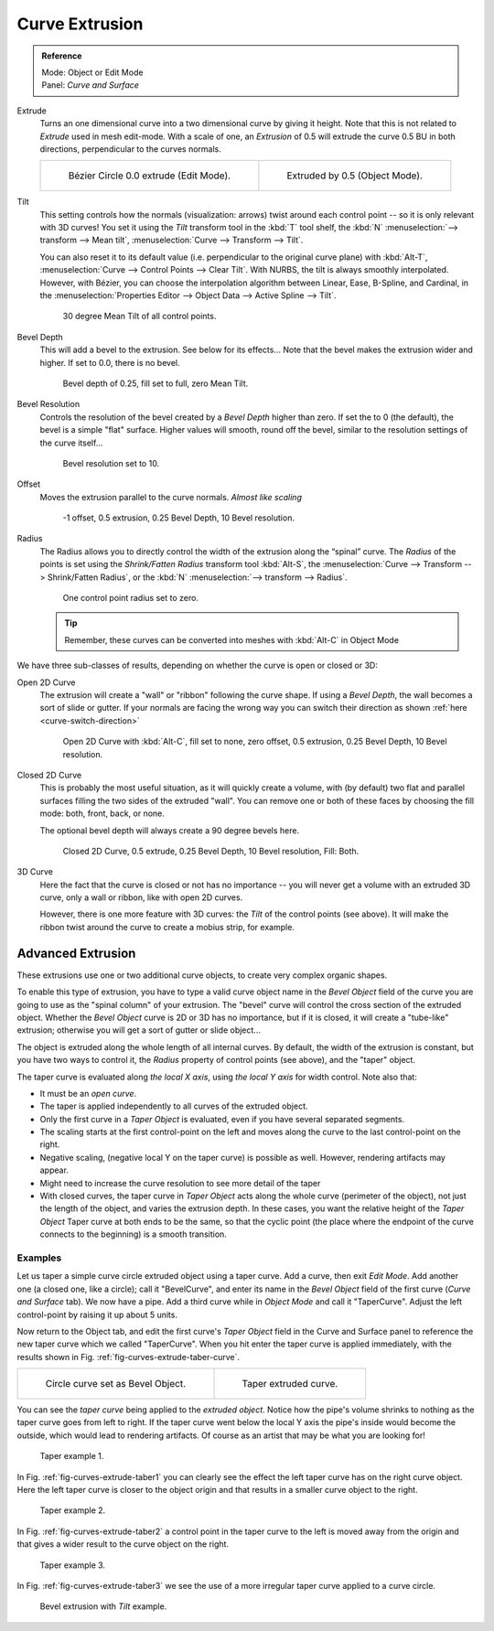 
***************
Curve Extrusion
***************

.. admonition:: Reference
   :class: refbox

   | Mode:     Object or Edit Mode
   | Panel:    *Curve and Surface*


Extrude
   Turns an one dimensional curve into a two dimensional curve by giving it height.
   Note that this is not related to *Extrude* used in mesh edit-mode.
   With a scale of one,
   an *Extrusion* of 0.5 will extrude the curve 0.5 BU in both directions, perpendicular to the curves normals.

   .. list-table::

      * - .. figure:: /images/modeling_curves_editing_extrude_example-1_bezier-circle.png
             :width: 320px

             Bézier Circle 0.0 extrude (Edit Mode).

        - .. figure:: /images/modeling_curves_editing_extrude_example-2_extrude.png
             :width: 320px

             Extruded by 0.5 (Object Mode).

Tilt
   This setting controls how the normals (visualization: arrows)
   twist around each control point -- so it is only relevant with 3D curves!
   You set it using the *Tilt* transform tool in the :kbd:`T` tool shelf,
   the :kbd:`N` :menuselection:`--> transform --> Mean tilt`, :menuselection:`Curve --> Transform --> Tilt`.

   You can also reset it to its default value (i.e. perpendicular to the original curve plane)
   with :kbd:`Alt-T`, :menuselection:`Curve --> Control Points --> Clear Tilt`.
   With NURBS, the tilt is always smoothly interpolated.
   However, with Bézier, you can choose the interpolation algorithm between
   Linear, Ease, B-Spline, and Cardinal, in the
   :menuselection:`Properties Editor --> Object Data --> Active Spline --> Tilt`.

   .. figure:: /images/modeling_curves_editing_extrude_example-3_mean-tilt.png

      30 degree Mean Tilt of all control points.

Bevel Depth
   This will add a bevel to the extrusion. See below for its effects...
   Note that the bevel makes the extrusion wider and higher.
   If set to 0.0, there is no bevel.

   .. figure:: /images/modeling_curves_editing_extrude_example-4_bevel-depth.png

      Bevel depth of 0.25, fill set to full, zero Mean Tilt.

Bevel Resolution
   Controls the resolution of the bevel created by a *Bevel Depth* higher than zero.
   If set the to 0 (the default), the bevel is a simple "flat" surface.
   Higher values will smooth, round off the bevel, similar to the resolution settings of the curve itself...

   .. figure:: /images/modeling_curves_editing_extrude_example-5_bevel-resolution.png

      Bevel resolution set to 10.

Offset
   Moves the extrusion parallel to the curve normals. *Almost like scaling*

   .. figure:: /images/modeling_curves_editing_extrude_example-6_offset.png

      -1 offset, 0.5 extrusion, 0.25 Bevel Depth, 10 Bevel resolution.

Radius
   The Radius allows you to directly control the width of the extrusion along the “spinal” curve.
   The *Radius* of the points is set using the *Shrink/Fatten Radius* transform tool :kbd:`Alt-S`,
   the :menuselection:`Curve --> Transform --> Shrink/Fatten Radius`,
   or the :kbd:`N` :menuselection:`--> transform --> Radius`.

   .. figure:: /images/modeling_curves_editing_extrude_example-7_radius.png

      One control point radius set to zero.

   .. tip::

      Remember, these curves can be converted into meshes with :kbd:`Alt-C` in Object Mode

We have three sub-classes of results, depending on whether the curve is open or closed or 3D:

Open 2D Curve
   The extrusion will create a "wall" or "ribbon" following the curve shape. If using a *Bevel Depth*,
   the wall becomes a sort of slide or gutter.
   If your normals are facing the wrong way you can switch their direction as shown
   :ref:`here <curve-switch-direction>`

   .. figure:: /images/modeling_curves_editing_extrude_example-8_open-curve.png

      Open 2D Curve with :kbd:`Alt-C`, fill set to none,
      zero offset, 0.5 extrusion, 0.25 Bevel Depth, 10 Bevel resolution.

Closed 2D Curve
   This is probably the most useful situation, as it will quickly create a volume, with (by default)
   two flat and parallel surfaces filling the two sides of the extruded "wall". You can remove one or both of these
   faces by choosing the fill mode: both, front, back, or none.

   The optional bevel depth will always create a 90 degree bevels here.

   .. figure:: /images/modeling_curves_editing_extrude_example-9_closed-curve.png

      Closed 2D Curve, 0.5 extrude, 0.25 Bevel Depth, 10 Bevel resolution, Fill: Both.

3D Curve
   Here the fact that the curve is closed or not has no importance --
   you will never get a volume with an extruded 3D curve, only a wall or ribbon, like with open 2D curves.

   However, there is one more feature with 3D curves: the *Tilt* of the control points (see above).
   It will make the ribbon twist around the curve to create a mobius strip, for example.


Advanced Extrusion
------------------

These extrusions use one or two additional curve objects,
to create very complex organic shapes.

To enable this type of extrusion, you have to type a valid curve object name in the
*Bevel Object* field of the curve you are going to use as the "spinal column" of your
extrusion. The "bevel" curve will control the cross section of the extruded object.
Whether the *Bevel Object* curve is 2D or 3D has no importance, but if it is closed,
it will create a "tube-like" extrusion;
otherwise you will get a sort of gutter or slide object...

The object is extruded along the whole length of all internal curves. By default,
the width of the extrusion is constant, but you have two ways to control it,
the *Radius* property of control points (see above), and the "taper" object.

The taper curve is evaluated along *the local X axis*,
using *the local Y axis* for width control. Note also that:

- It must be an *open curve*.
- The taper is applied independently to all curves of the extruded object.
- Only the first curve in a *Taper Object* is evaluated, even if you have several separated segments.
- The scaling starts at the first control-point on the left
  and moves along the curve to the last control-point on the right.
- Negative scaling, (negative local Y on the taper curve) is possible as well.
  However, rendering artifacts may appear.
- Might need to increase the curve resolution to see more detail of the taper
- With closed curves, the taper curve in *Taper Object* acts along the whole curve (perimeter of the object),
  not just the length of the object, and varies the extrusion depth. In these cases,
  you want the relative height of the *Taper Object*
  Taper curve at both ends to be the same, so that the cyclic point
  (the place where the endpoint of the curve connects to the beginning) is a smooth transition.


Examples
========

.. TODO: add some "simple" extrusion examples.
   TODO: add some "bevel" extrusion with *Radius* examples.

Let us taper a simple curve circle extruded object using a taper curve. Add a curve,
then exit *Edit Mode*. Add another one (a closed one, like a circle); call it "BevelCurve",
and enter its name in the *Bevel Object* field of the first curve
(*Curve and Surface* tab). We now have a pipe.
Add a third curve while in *Object Mode* and call it "TaperCurve".
Adjust the left control-point by raising it up about 5 units.

Now return to the Object tab,
and edit the first curve's *Taper Object* field in the Curve and Surface panel to reference the new taper curve
which we called "TaperCurve".
When you hit enter the taper curve is applied immediately,
with the results shown in Fig. :ref:`fig-curves-extrude-taber-curve`.

.. list-table::

   * - .. _fig-curves-extrude-taber-curve:

       .. figure:: /images/modeling_curves_editing_extrude_example-10_bevel-object.png
          :width: 320px

          Circle curve set as Bevel Object.

     - .. figure:: /images/modeling_curves_editing_extrude_example-11_taper-object.png
          :width: 320px

          Taper extruded curve.


You can see the *taper curve* being applied to the *extruded object*.
Notice how the pipe's volume shrinks to nothing as the taper curve goes from left to right.
If the taper curve went below the local Y axis the pipe's inside would become the outside,
which would lead to rendering artifacts.
Of course as an artist that may be what you are looking for!

.. _fig-curves-extrude-taber1:

.. figure:: /images/modeling_curves_editing_extrude_example-12_taper-curve-closer.png

   Taper example 1.


In Fig. :ref:`fig-curves-extrude-taber1`
you can clearly see the effect the left taper curve has on the right curve object. Here the
left taper curve is closer to the object origin and that results in a smaller curve object to
the right.

.. _fig-curves-extrude-taber2:

.. figure:: /images/modeling_curves_editing_extrude_example-13_taper-curve-away.png

   Taper example 2.


In Fig. :ref:`fig-curves-extrude-taber2` a control point in the taper curve to the left is moved away from the
origin and that gives a wider result to the curve object on the right.

.. _fig-curves-extrude-taber3:

.. figure:: /images/modeling_curves_editing_extrude_example-14_taper-curve-irregular.png

   Taper example 3.


In Fig. :ref:`fig-curves-extrude-taber3` we see the use of a more irregular taper curve applied to a curve circle.

.. figure:: /images/modeling_curves_editing_extrude_example-15_bevel-curve-tilt.png

   Bevel extrusion with *Tilt* example.
